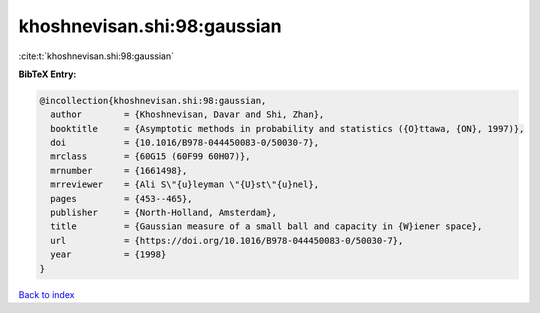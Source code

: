 khoshnevisan.shi:98:gaussian
============================

:cite:t:`khoshnevisan.shi:98:gaussian`

**BibTeX Entry:**

.. code-block:: bibtex

   @incollection{khoshnevisan.shi:98:gaussian,
     author        = {Khoshnevisan, Davar and Shi, Zhan},
     booktitle     = {Asymptotic methods in probability and statistics ({O}ttawa, {ON}, 1997)},
     doi           = {10.1016/B978-044450083-0/50030-7},
     mrclass       = {60G15 (60F99 60H07)},
     mrnumber      = {1661498},
     mrreviewer    = {Ali S\"{u}leyman \"{U}st\"{u}nel},
     pages         = {453--465},
     publisher     = {North-Holland, Amsterdam},
     title         = {Gaussian measure of a small ball and capacity in {W}iener space},
     url           = {https://doi.org/10.1016/B978-044450083-0/50030-7},
     year          = {1998}
   }

`Back to index <../By-Cite-Keys.html>`_
